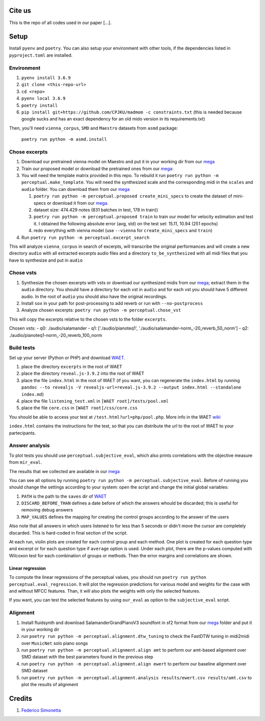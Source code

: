 Cite us
=======

This is the repo of all codes used in our paper [...].

Setup
=====

Install ``pyenv`` and ``poetry``. You can also setup your environment with other
tools, if the dependencies listed in ``pyproject.toml`` are installed.

Environment
-----------

#. ``pyenv install 3.6.9``
#. ``git clone <this-repo-url>``
#. ``cd <repo>``
#. ``pyenv local 3.6.9``
#. ``poetry install``
#. ``pip install git+https://github.com/CPJKU/madmom -c constraints.txt`` (this
   is needed because google sucks and has an exact dependency for an old mido
   version in its requirements.txt)

Then, you'll need ``vienna_corpus``, ``SMD`` and ``Maestro`` datasets from
``asmd`` package:

    ``poetry run python -m asmd.install``

Chose excerpts
--------------

#. Download our pretrained vienna model on Maestro and put it in your working
   dir from our mega_

#. Train our proposed model or download the pretrained ones from our mega_:

#. You will need the template matrix provided in this repo. To rebuild it
   run ``poetry run python -m perceptual.make_template``. You will need
   the synthesized scale and the corresponding midi in the ``scales``
   and ``audio`` folder. You can download them from our mega_

   #. ``poetry run python -m perceptual.proposed create_mini_specs`` to create
      the dataset of mini-specs or download it from our mega_.

   #. dataset size: 474.429 notes (831 batches in test, 178 in train))

   #. ``poetry run python -m perceptual.proposed train`` to train our model
      for velocity estimation and test it. I obtained the following
      absolute error (avg, std) on the test set: 15.11, 10.94 (251 epochs)

   #. redo everything with vienna model (use ``--vienna`` for
      ``create_mini_specs`` and ``train``)

#. Run ``poetry run python -m perceptual.excerpt_search``

This will analyze ``vienna_corpus`` in search of excerpts, will transcribe the
original performances and will create a new directory ``audio`` with all
extracted excerpts audio files and a directory ``to_be_synthesized`` with all
midi files that you have to synthesize and put in ``audio``

Chose vsts
----------

#. Synthesize the chosen excerpts with vsts or download our
   synthesized midis from our mega_; extract them in the ``audio`` directory.
   You should have a directory for each vst in ``audio`` and for each vst you
   should have 5 different audio. In the root of ``audio`` you should also have
   the original recordings.
#. Install ``sox`` in your path for post-processing to add reverb or run with
   ``--no-postprocess``
#. Analyze chosen excerpts:
   ``poetry run python -m perceptual.chose_vst``

This will copy the excerpts relative to the chosen vsts to the folder
``excerpts``.

Chosen vsts:
- q0: ./audio/salamander
- q1: ['./audio/pianoteq1', './audio/salamander-norm_-20_reverb_50_norm']
- q2: ./audio/pianoteq1-norm_-20_reverb_100_norm

Build tests
-----------

Set up your server (Python or PHP) and download WAET_.

#. place the directory ``excerpts`` in the root of WAET
#. place the directory ``reveal.js-3.9.2`` into the root of WAET
#. place the file ``index.html`` in the root of WAET (if you want, you can
   regenerate the ``index.html`` by running ``pandoc --to revealjs -V
   revealjs-url=reveal.js-3.9.2 --output index.html --standalone
   index.md``)
#. place the file ``listening_test.xml`` in ``[WAET root]/tests/pool.xml``
#. place the file ``core.css`` in ``[WAET root]/css/core.css``

You should be able to access your test at ``/test.html?url=php/pool.php``.
More info in the WAET wiki_

``index.html`` contains the instructions for the test, so that you can
distribute the url to the root of WAET to your partecipants.

.. _WAET: https://github.com/BrechtDeMan/WebAudioEvaluationTool
.. _wiki: https://github.com/BrechtDeMan/WebAudioEvaluationTool/wiki/Pooling-tests


Answer analysis
---------------

To plot tests you should use ``perceptual.subjective_eval``, which also prints
correlations with the objective measure from ``mir_eval``.

The results that we collected are available in our mega_

You can see all options by running ``poetry run python -m
perceptual.subjective_eval``. Before of running you should change the settings
according to your system: open the script and change the initial global
variables:

#. ``PATH`` is the path to the ``saves`` dir of WAET_
#. ``DISCARD_BEFORE_THAN`` defines a date before of which the answers whould be
   discarded; this is useful for removing debug answers
#. ``MAP_VALUES`` defines the mapping for creating the control groups according
   to the answer of the users

Also note that all answers in which users listened to for less than 5 seconds
or didn't move the cursor are completely discarded. This is hard-coded in final
section of the script.

At each run, violin plots are created for each control group and each method.
One plot is created for each question type and excerpt or for each question
type if ``average`` option is used.  Under each plot, there are the p-values
computed with Wilcoxon test for each combination of groups or methods. Then the
error margins and correlations are shown.

Linear regression
~~~~~~~~~~~~~~~~~

To compute the linear regressions of the perceptual values, you should run
``poetry run python perceptual.eval_regression``. It will plot the regression
predictions for various model and weights for the case with and without MFCC
features. Than, it will also plots the weights with only the selected features.

If you want, you can test the selected features by using ``our_eval`` as option
to the ``subjective_eval`` script.

Alignment
---------

#. Install fluidsynth and download SalamanderGrandPianoV3 soundfont in sf2 format
   from our mega_ folder and put it in your working dir
#. run ``poetry run python -m perceptual.alignment.dtw_tuning`` to check the
   FastDTW tuning in midi2midi over ``MusicNet`` solo piano songs
#. run ``poetry run python -m perceptual.alignment.align amt`` to perform our
   amt-based alignment over SMD dataset with the best parameters found in the
   previous step
#. run ``poetry run python -m perceptual.alignment.align ewert`` to perform our
   baseline alignment over SMD dataset
#. run ``poetry run python -m perceptual.alignment.analysis results/ewert.csv
   results/amt.csv`` to plot the results of alignment


.. _mega: https://mega.nz/folder/KVExwayZ#TrXTvHleVhzBfBXt0FaOAA

Credits
=======

#. `Federico Simonetta <https://federicosimonetta.eu.org>`_
